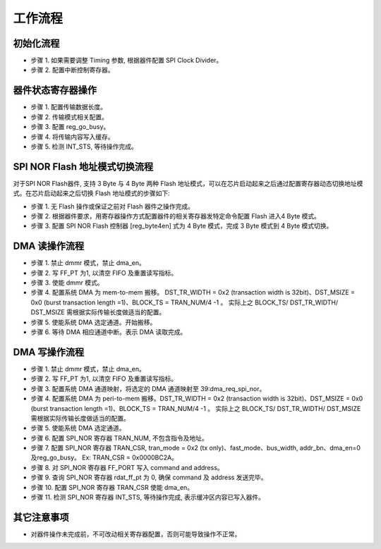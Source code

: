 工作流程
--------

初始化流程
~~~~~~~~~~

- 步骤 1. 如果需要调整 Timing 参数, 根据器件配置 SPI Clock Divider。

- 步骤 2. 配置中断控制寄存器。

器件状态寄存器操作
~~~~~~~~~~~~~~~~~~

- 步骤 1. 配置传输数据长度。

- 步骤 2. 传输模式相关配置。

- 步骤 3. 配置 reg_go_busy。

- 步骤 4. 将传输内容写入缓存。

- 步骤 5. 检测 INT_STS, 等待操作完成。

SPI NOR Flash 地址模式切换流程
~~~~~~~~~~~~~~~~~~~~~~~~~~~~~~

对于SPI NOR Flash器件, 支持 3 Byte 与 4 Byte 两种 Flash 地址模式，可以在芯片启动起来之后通过配置寄存器动态切换地址模式。在芯片启动起来之后切换 Flash 地址模式的步骤如下:

- 步骤 1. 无 Flash 操作或保证之前对 Flash 器件之操作完成。

- 步骤 2. 根据器件要求，用寄存器操作方式配置器件的相关寄存器发特定命令配置 Flash 进入4 Byte 模式。

- 步骤 3. 配置 SPI NOR Flash 控制器 [reg_byte4en] 式为 4 Byte 模式，完成 3 Byte 模式到 4 Byte 模式切换。

DMA 读操作流程
~~~~~~~~~~~~~~

- 步骤 1. 禁止 dmmr 模式，禁止 dma_en。

- 步骤 2. 写 FF_PT 为1, 以清空 FIFO 及重置读写指标。

- 步骤 3. 使能 dmmr 模式。

- 步骤 4. 配置系统 DMA 为 mem-to-mem 搬移。 DST_TR_WIDTH = 0x2 (transaction width is 32bit)、DST_MSIZE = 0x0 (burst transaction length =1)、BLOCK_TS = TRAN_NUM/4 -1 。 实际上之 BLOCK_TS/ DST_TR_WIDTH/ DST_MSIZE 需根据实际传输长度做适当的配置。

- 步骤 5. 使能系统 DMA 选定通道。开始搬移。

- 步骤 6. 等待 DMA 相应通道中断。表示 DMA 读取完成。

DMA 写操作流程
~~~~~~~~~~~~~~

- 步骤 1. 禁止 dmmr 模式，禁止 dma_en。

- 步骤 2. 写 FF_PT 为1, 以清空 FIFO 及重置读写指标。

- 步骤 3. 配置系统 DMA 通道映射，将选定的 DMA 通道映射至 39:dma_req_spi_nor。

- 步骤 4. 配置系统 DMA 为 peri-to-mem 搬移。DST_TR_WIDTH = 0x2 (transaction width is 32bit)、DST_MSIZE = 0x0 (burst transaction length =1)、BLOCK_TS = TRAN_NUM/4 -1 。 实际上之 BLOCK_TS/ DST_TR_WIDTH/ DST_MSIZE 需根据实际传输长度做适当的配置。

- 步骤 5. 使能系统 DMA 选定通道。

- 步骤 6. 配置 SPI_NOR 寄存器 TRAN_NUM, 不包含指令及地址。

- 步骤 7. 配置 SPI_NOR 寄存器 TRAN_CSR, tran_mode = 0x2 (tx only)、fast_mode、bus_width, addr_bn、dma_en=0及reg_go_busy。 Ex: TRAN_CSR = 0x0000BC2A。

- 步骤 8. 对 SPI_NOR 寄存器 FF_PORT 写入 command and address。

- 步骤 9. 查询 SPI_NOR 寄存器 rdat_ff_pt 为 0, 确保 command 及 address 发送完毕。

- 步骤 10. 配置 SPI_NOR 寄存器 TRAN_CSR 使能 dma_en。

- 步骤 11. 检测 SPI_NOR 寄存器 INT_STS, 等待操作完成, 表示缓冲区内容已写入器件。

其它注意事项
~~~~~~~~~~~~

- 对器件操作未完成前，不可改动相关寄存器配置，否则可能导致操作不正常。
